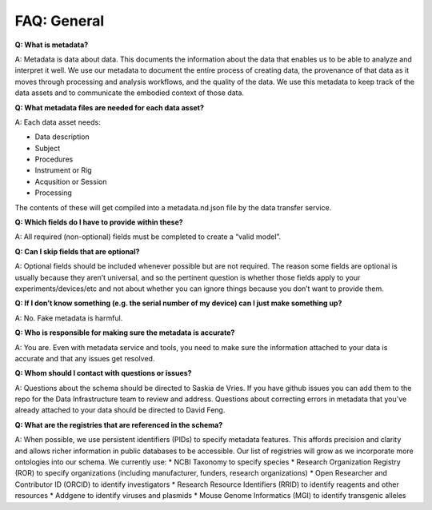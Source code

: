 FAQ: General
============

**Q: What is metadata?**

A: Metadata is data about data. This documents the information about the data that enables us to be able to analyze and 
interpret it well. We use our metadata to document the entire process of creating data, the provenance of that data as 
it moves through processing and analysis workflows, and the quality of the data. We use this metadata to keep track of 
the data assets and to communicate the embodied context of those data.

**Q: What metadata files are needed for each data asset?**

A: Each data asset needs:

* Data description
* Subject
* Procedures
* Instrument or Rig
* Acqusition or Session
* Processing
The contents of these will get compiled into a metadata.nd.json file by the data transfer service.

**Q: Which fields do I have to provide within these?**

A: All required (non-optional) fields must be completed to create a “valid model”. 


**Q: Can I skip fields that are optional?**

A: Optional fields should be included whenever possible but are not required. The reason some fields are optional is 
usually because they aren’t universal, and so the pertinent question is whether those fields apply to your 
experiments/devices/etc and not about whether you can ignore things because you don’t want to provide them.


**Q: If I don’t know something (e.g. the serial number of my device) can I just make something up?**

A: No. Fake metadata is harmful. 

**Q: Who is responsible for making sure the metadata is accurate?**

A: You are. Even with metadata service and tools, you need to make sure the information attached to your data is 
accurate and that any issues get resolved. 

**Q: Whom should I contact with questions or issues?**

A: Questions about the schema should be directed to Saskia de Vries. If you have github issues you can add them to the 
repo for the Data Infrastructure team to review and address. Questions about correcting errors in metadata that 
you've already attached to your data should be directed to David Feng.

**Q: What are the registries that are referenced in the schema?**

A: When possible, we use persistent identifiers (PIDs) to specify metadata features. This affords precision and clarity 
and allows richer information in public databases to be accessible. Our list of registries will grow as we incorporate 
more ontologies into our schema. We currently use:
* NCBI Taxonomy to specify species
* Research Organization Registry (ROR) to specify organizations (including manufacturer, funders, research organizations)
* Open Researcher and Contributor ID (ORCID) to identify investigators
* Research Resource Identifiers (RRID) to identify reagents and other resources
* Addgene to identify viruses and plasmids
* Mouse Genome Informatics (MGI) to identify transgenic alleles
